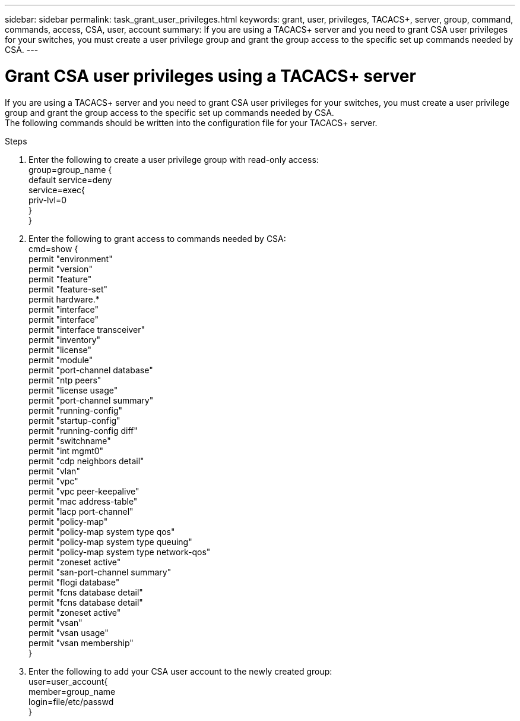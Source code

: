 ---
sidebar: sidebar
permalink: task_grant_user_privileges.html
keywords: grant, user, privileges, TACACS+, server, group, command, commands, access, CSA, user, account
summary: If you are using a TACACS+ server and you need to grant CSA user privileges for your switches, you must create a user privilege group and grant the group access to the specific set up commands needed by CSA.
---

= Grant CSA user privileges using a TACACS+ server
:hardbreaks:
:nofooter:
:icons: font
:linkattrs:
:imagesdir: ./media/

[.lead]
If you are using a TACACS+ server and you need to grant CSA user privileges for your switches, you must create a user privilege group and grant the group access to the specific set up commands needed by CSA.
The following commands should be written into the configuration file for your TACACS+ server.

.Steps
. Enter the following to create a user privilege group with read-only access:
  group=group_name {
    default service=deny
    service=exec{
      priv-lvl=0
    }
  }
. Enter the following to grant access to commands needed by CSA:
  cmd=show {
    permit "environment"
    permit "version"
    permit "feature"
    permit "feature-set"
    permit hardware.*
    permit "interface"
    permit "interface"
    permit "interface transceiver"
    permit "inventory"
    permit "license"
    permit "module"
    permit "port-channel database"
    permit "ntp peers"
    permit "license usage"
    permit "port-channel summary"
    permit "running-config"
    permit "startup-config"
    permit "running-config diff"
    permit "switchname"
    permit "int mgmt0"
    permit "cdp neighbors detail"
    permit "vlan"
    permit "vpc"
    permit "vpc peer-keepalive"
    permit "mac address-table"
    permit "lacp port-channel"
    permit "policy-map"
    permit "policy-map system type qos"
    permit "policy-map system type queuing"
    permit "policy-map system type network-qos"
    permit "zoneset active"
    permit "san-port-channel summary"
    permit "flogi database"
    permit "fcns database detail"
    permit "fcns database detail"
    permit "zoneset active"
    permit "vsan"
    permit "vsan usage"
    permit "vsan membership"
    }
. Enter the following to add your CSA user account to the newly created group:
  user=user_account{
    member=group_name
    login=file/etc/passwd
  }
